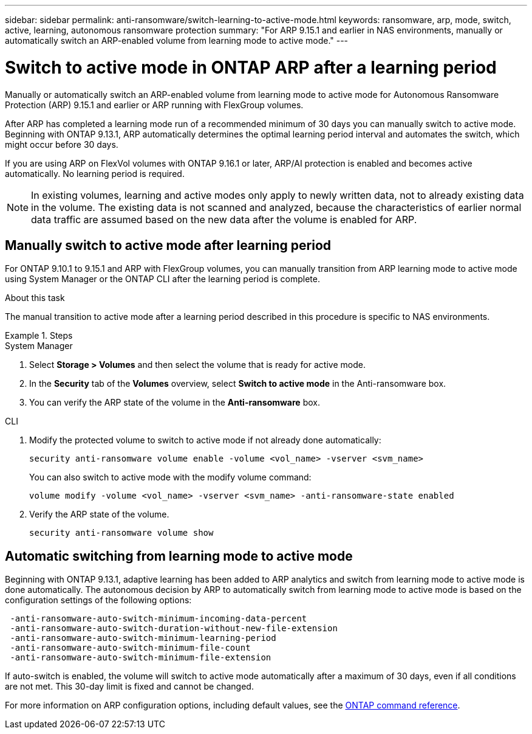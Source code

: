 ---
sidebar: sidebar
permalink: anti-ransomware/switch-learning-to-active-mode.html
keywords: ransomware, arp, mode, switch, active, learning, autonomous ransomware protection
summary: "For ARP 9.15.1 and earlier in NAS environments, manually or automatically switch an ARP-enabled volume from learning mode to active mode."
---

= Switch to active mode in ONTAP ARP after a learning period

:icons: font
:imagesdir: ../media/

[.lead]
Manually or automatically switch an ARP-enabled volume from learning mode to active mode for Autonomous Ransomware Protection (ARP) 9.15.1 and earlier or ARP running with FlexGroup volumes. 

After ARP has completed a learning mode run of a recommended minimum of 30 days you can manually switch to active mode. Beginning with ONTAP 9.13.1, ARP automatically determines the optimal learning period interval and automates the switch, which might occur before 30 days.

If you are using ARP on FlexVol volumes with ONTAP 9.16.1 or later, ARP/AI protection is enabled and becomes active automatically. No learning period is required.

[NOTE]
In existing volumes, learning and active modes only apply to newly written data, not to already existing data in the volume. The existing data is not scanned and analyzed, because the characteristics of earlier normal data traffic are assumed based on the new data after the volume is enabled for ARP.

== Manually switch to active mode after learning period

For ONTAP 9.10.1 to 9.15.1 and ARP with FlexGroup volumes, you can manually transition from ARP learning mode to active mode using System Manager or the ONTAP CLI after the learning period is complete.

.About this task
The manual transition to active mode after a learning period described in this procedure is specific to NAS environments.

.Steps

[role="tabbed-block"]
====
.System Manager
--
. Select *Storage > Volumes* and then select the volume that is ready for active mode.
. In the *Security* tab of the *Volumes* overview, select *Switch to active mode* in the Anti-ransomware box.
. You can verify the ARP state of the volume in the *Anti-ransomware* box.

--

.CLI
--
. Modify the protected volume to switch to active mode if not already done automatically:
+
[source,cli]
----
security anti-ransomware volume enable -volume <vol_name> -vserver <svm_name>
----
+
You can also switch to active mode with the modify volume command:
+
[source,cli]
----
volume modify -volume <vol_name> -vserver <svm_name> -anti-ransomware-state enabled
----

. Verify the ARP state of the volume.
+
[source,cli]
----
security anti-ransomware volume show
----

--

====

== Automatic switching from learning mode to active mode

Beginning with ONTAP 9.13.1, adaptive learning has been added to ARP analytics and switch from learning mode to active mode is done automatically. The autonomous decision by ARP to automatically switch from learning mode to active mode is based on the configuration settings of the following options:

----
 -anti-ransomware-auto-switch-minimum-incoming-data-percent
 -anti-ransomware-auto-switch-duration-without-new-file-extension
 -anti-ransomware-auto-switch-minimum-learning-period
 -anti-ransomware-auto-switch-minimum-file-count
 -anti-ransomware-auto-switch-minimum-file-extension
----

If auto-switch is enabled, the volume will switch to active mode automatically after a maximum of 30 days, even if all conditions are not met. This 30-day limit is fixed and cannot be changed.

For more information on ARP configuration options, including default values, see the link:https://docs.netapp.com/us-en/ontap-cli/security-anti-ransomware-volume-auto-switch-to-enable-mode-show.html[ONTAP command reference^].

// 2025 Jan 22, ONTAPDOC-1070
// 2025-1-16, ontapdoc-2645
// 2024-9-17, ontapdoc-2204